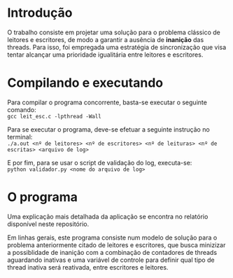 * Introdução
  O trabalho consiste em projetar uma solução para o problema clássico de
  leitores e escritores, de modo a garantir a ausência de *inanição* das threads.
  Para isso, foi empregada uma estratégia de sincronização que visa tentar
  alcançar uma prioridade igualitária entre leitores e escritores.
  
* Compilando e executando
  Para compilar o programa concorrente, basta-se executar o seguinte comando: \\
  ~gcc leit_esc.c -lpthread -Wall~
  
  Para se executar o programa, deve-se efetuar a seguinte instrução no terminal: \\
  ~./a.out <nº de leitores> <nº de escritores> <nº de leituras> <nº de escritas> <arquivo de log>~
  
  E por fim, para se usar o script de validação do log, executa-se: \\
  ~python validador.py <nome do arquivo de log>~

* O programa
  Uma explicação mais detalhada da aplicação se encontra no relatório disponível
  neste repositório.
  
  Em linhas gerais, este programa consiste num modelo de solução para o problema
  anteriormente citado de leitores e escritores, que busca minizizar a possiblidade
  de inanição com a combinação de contadores de threads aguardando inativas e
  uma variável de controle para definir qual tipo de thread inativa será reativada,
  entre escritores e leitores.

